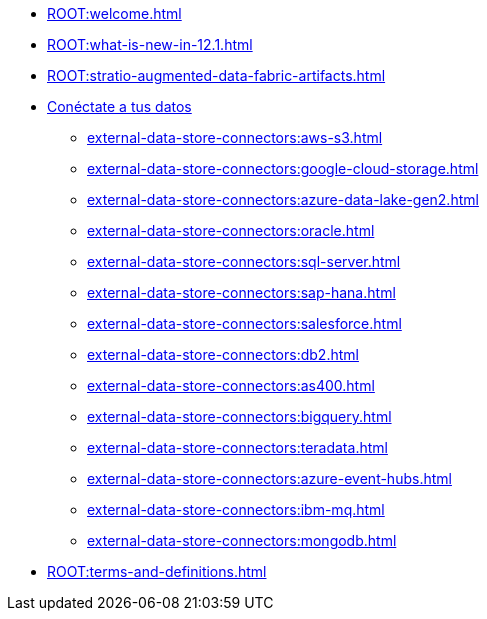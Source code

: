* xref:ROOT:welcome.adoc[]
* xref:ROOT:what-is-new-in-12.1.adoc[]
* xref:ROOT:stratio-augmented-data-fabric-artifacts.adoc[]
* xref:external-data-store-connectors:external-data-store-connectors.adoc[Conéctate a tus datos]
** xref:external-data-store-connectors:aws-s3.adoc[]
** xref:external-data-store-connectors:google-cloud-storage.adoc[]
** xref:external-data-store-connectors:azure-data-lake-gen2.adoc[]
** xref:external-data-store-connectors:oracle.adoc[]
** xref:external-data-store-connectors:sql-server.adoc[]
** xref:external-data-store-connectors:sap-hana.adoc[]
** xref:external-data-store-connectors:salesforce.adoc[]
** xref:external-data-store-connectors:db2.adoc[]
** xref:external-data-store-connectors:as400.adoc[]
** xref:external-data-store-connectors:bigquery.adoc[]
** xref:external-data-store-connectors:teradata.adoc[]
** xref:external-data-store-connectors:azure-event-hubs.adoc[]
** xref:external-data-store-connectors:ibm-mq.adoc[]
** xref:external-data-store-connectors:mongodb.adoc[]
* xref:ROOT:terms-and-definitions.adoc[]

